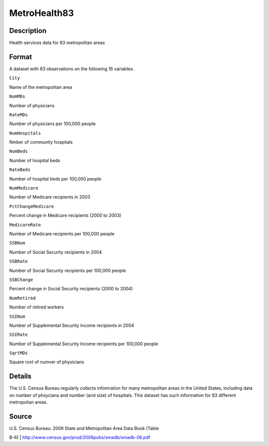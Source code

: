 +--------------------------------------+--------------------------------------+
| MetroHealth83                        |
| R Documentation                      |
+--------------------------------------+--------------------------------------+

MetroHealth83
-------------

Description
~~~~~~~~~~~

Health services data for 83 metropolitan areas

Format
~~~~~~

A dataset with 83 observations on the following 16 variables.

``City``

Name of the metropolitan area

``NumMDs``

Number of physicians

``RateMDs``

Number of physicians per 100,000 people

``NumHospitals``

Nmber of community hospitals

``NumBeds``

Number of hospital beds

``RateBeds``

Number of hospital beds per 100,000 people

``NumMedicare``

Number of Medicare recipients in 2003

``PctChangeMedicare``

Percent change in Medicare recipients (2000 to 2003)

``MedicareRate``

Number of Medicare recipients per 100,000 people

``SSBNum``

Number of Social Security recipients in 2004

``SSBRate``

Number of Social Security recipients per 100,000 people

``SSBChange``

Percent change in Social Security recipients (2000 to 2004)

``NumRetired``

Number of retired workers

``SSINum``

Number of Supplemental Security Income recipients in 2004

``SSIRate``

Number of Supplemental Security Income recipients per 100,000 people

``SqrtMDs``

Square root of numver of physicians

Details
~~~~~~~

The U.S. Census Bureau regularly collects infomration for many
metropolitan areas in the United States, including data on number of
phsycians and number (and size) of hospitals. This dataset has such
information for 83 different metropolian areas.

Source
~~~~~~

| U.S. Census Bureau: 2006 State and Metropolitan Area Data Book (Table
B-6)
|  http://www.census.gov/prod/2006pubs/smadb/smadb-06.pdf
